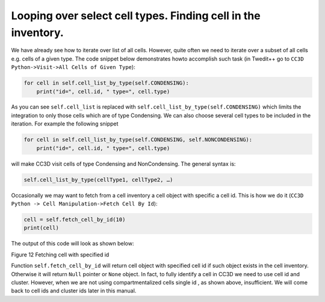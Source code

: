 Looping over select cell types. Finding cell in the inventory.
===============================================================

We have already see how to iterate over list of all cells. However,
quite often we need to iterate over a subset of all cells e.g. cells of
a given type. The code snippet below demonstrates howto accomplish such
task (in Twedit++ go to ``CC3D Python->Visit->All Cells of Given Type``):

.. code-block:: python

    for cell in self.cell_list_by_type(self.CONDENSING):
        print("id=", cell.id, " type=", cell.type)


As you can see ``self.cell_list`` is replaced with
``self.cell_list_by_type(self.CONDENSING)`` which limits the integration to only
those cells which are of type Condensing. We can also choose several
cell types to be included in the iteration. For example the following
snippet

.. code-block:: python

    for cell in self.cell_list_by_type(self.CONDENSING, self.NONCONDENSING):
        print("id=", cell.id, " type=", cell.type)


will make CC3D visit cells of type Condensing and NonCondensing. The
general syntax is:

.. code-block:: python

    self.cell_list_by_type(cellType1, cellType2, …)

Occasionally we may want to fetch from a cell inventory a cell object
with specific a cell id. This is how we do it (``CC3D Python -> Cell Manipulation->Fetch Cell By Id``):

.. code-block:: python

    cell = self.fetch_cell_by_id(10)
    print(cell)


The output of this code will look as shown below:

|image11|

Figure 12 Fetching cell with specified id

Function ``self.fetch_cell_by_id`` will return cell object with
specified cell id if such object exists in the cell inventory. Otherwise
it will return ``Null`` pointer or ``None`` object. In fact, to fully identify a
cell in CC3D we need to use cell id and cluster. However, when we are
not using compartmentalized cells single id , as shown above,
insufficient. We will come back to cell ids and cluster ids later in
this manual.

.. |image11| image:: images/image12.jpeg
   :width: 6.00000in
   :height: 0.33333in
